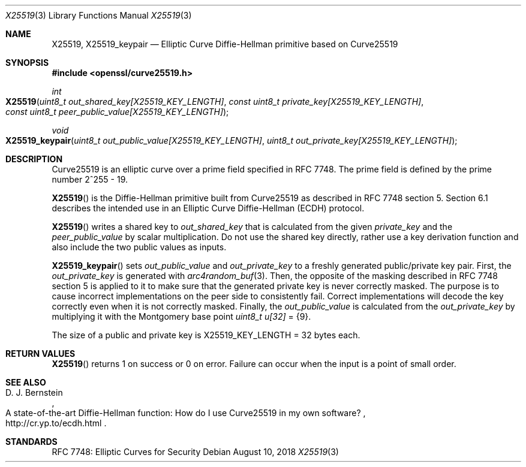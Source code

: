 .\" $OpenBSD: X25519.3,v 1.4 2018/08/10 17:28:48 jsing Exp $
.\" contains some text from: BoringSSL curve25519.h, curve25519.c
.\" content also checked up to: OpenSSL f929439f Mar 15 12:19:16 2018 +0000
.\"
.\" Copyright (c) 2015 Google Inc.
.\" Copyright (c) 2018 Ingo Schwarze <schwarze@openbsd.org>
.\"
.\" Permission to use, copy, modify, and/or distribute this software for any
.\" purpose with or without fee is hereby granted, provided that the above
.\" copyright notice and this permission notice appear in all copies.
.\"
.\" THE SOFTWARE IS PROVIDED "AS IS" AND THE AUTHORS DISCLAIM ALL WARRANTIES
.\" WITH REGARD TO THIS SOFTWARE INCLUDING ALL IMPLIED WARRANTIES OF
.\" MERCHANTABILITY AND FITNESS. IN NO EVENT SHALL THE AUTHORS BE LIABLE FOR
.\" ANY SPECIAL, DIRECT, INDIRECT, OR CONSEQUENTIAL DAMAGES OR ANY DAMAGES
.\" WHATSOEVER RESULTING FROM LOSS OF USE, DATA OR PROFITS, WHETHER IN AN
.\" ACTION OF CONTRACT, NEGLIGENCE OR OTHER TORTIOUS ACTION, ARISING OUT OF
.\" OR IN CONNECTION WITH THE USE OR PERFORMANCE OF THIS SOFTWARE.
.\"
.Dd $Mdocdate: August 10 2018 $
.Dt X25519 3
.Os
.Sh NAME
.Nm X25519 ,
.Nm X25519_keypair
.Nd Elliptic Curve Diffie-Hellman primitive based on Curve25519
.Sh SYNOPSIS
.In openssl/curve25519.h
.Ft int
.Fo X25519
.Fa "uint8_t out_shared_key[X25519_KEY_LENGTH]"
.Fa "const uint8_t private_key[X25519_KEY_LENGTH]"
.Fa "const uint8_t peer_public_value[X25519_KEY_LENGTH]"
.Fc
.Ft void
.Fo X25519_keypair
.Fa "uint8_t out_public_value[X25519_KEY_LENGTH]"
.Fa "uint8_t out_private_key[X25519_KEY_LENGTH]"
.Fc
.Sh DESCRIPTION
Curve25519 is an elliptic curve over a prime field specified in RFC 7748.
The prime field is defined by the prime number 2^255 - 19.
.Pp
.Fn X25519
is the Diffie-Hellman primitive built from Curve25519 as described
in RFC 7748 section 5.
Section 6.1 describes the intended use in an Elliptic Curve Diffie-Hellman
(ECDH) protocol.
.Pp
.Fn X25519
writes a shared key to
.Fa out_shared_key
that is calculated from the given
.Fa private_key
and the
.Fa peer_public_value
by scalar multiplication.
Do not use the shared key directly, rather use a key derivation
function and also include the two public values as inputs.
.Pp
.Fn X25519_keypair
sets
.Fa out_public_value
and
.Fa out_private_key
to a freshly generated public/private key pair.
First, the
.Fa out_private_key
is generated with
.Xr arc4random_buf 3 .
Then, the opposite of the masking described in RFC 7748 section 5
is applied to it to make sure that the generated private key is never
correctly masked.
The purpose is to cause incorrect implementations on the peer side
to consistently fail.
Correct implementations will decode the key correctly even when it is
not correctly masked.
Finally, the
.Fa out_public_value
is calculated from the
.Fa out_private_key
by multiplying it with the Montgomery base point
.Vt uint8_t u[32] No = Brq 9 .
.Pp
The size of a public and private key is
.Dv X25519_KEY_LENGTH No = 32
bytes each.
.Sh RETURN VALUES
.Fn X25519
returns 1 on success or 0 on error.
Failure can occur when the input is a point of small order.
.Sh SEE ALSO
.Rs
.%A D. J. Bernstein
.%R A state-of-the-art Diffie-Hellman function:\
    How do I use Curve25519 in my own software?
.%U http://cr.yp.to/ecdh.html
.Re
.Sh STANDARDS
RFC 7748: Elliptic Curves for Security
